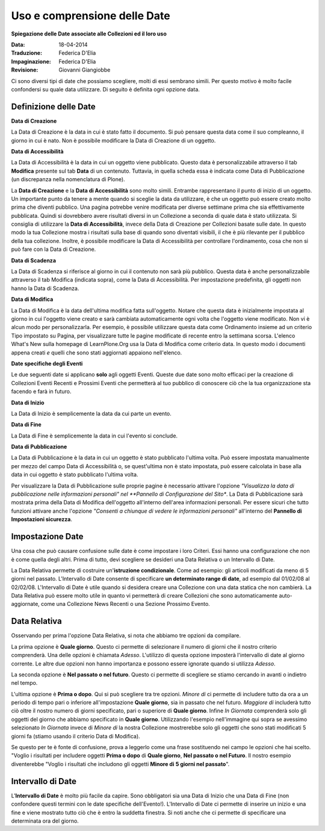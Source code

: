 Uso e comprensione delle Date
=============================

**Spiegazione delle Date associate alle Collezioni ed il loro uso**

:Data: 18-04-2014
:Traduzione: Federica D'Elia
:Impaginazione: Federica D'Elia
:Revisione: Giovanni Giangiobbe

Ci sono diversi tipi di date che possiamo scegliere, molti di
essi sembrano simili. Per questo motivo è molto facile confondersi
su quale data utilizzare. Di seguito è definita ogni opzione data.

Definizione delle Date
----------------------

**Data di Creazione**

La Data di Creazione è la data in cui è stato fatto il documento. Si può pensare 
questa data come il suo compleanno, il giorno in cui è nato. Non è possibile modificare la
Data di Creazione di un oggetto.

**Data di Accessibilità**

La Data di Accessibilità è la data in cui un oggetto viene pubblicato. Questo
data è personalizzabile attraverso il tab **Modifica** presente sul tab **Data** di un contenuto.
Tuttavia, in quella scheda essa è indicata come Data di Pubblicazione (un
discrepanza nella nomenclatura di Plone).

La **Data di Creazione** e la **Data di Accessibilità** sono molto simili. Entrambe 
rappresentano il punto di inizio di un oggetto. Un importante
punto da tenere a mente quando si sceglie la data da utilizzare, è che
un oggetto può essere creato molto prima che diventi pubblico. 
Una pagina potrebbe venire modificata per diverse settimane prima che sia effettivamente
pubblicata. Quindi si dovrebbero avere risultati diversi in un Collezione
a seconda di quale data è stato utilizzata.
Si consiglia di utilizzare la **Data di Accessibilità**, invece della Data di Creazione per
Collezioni basate sulle date. In questo modo la tua Collezione mostra i risultati sulla base
di quando sono diventati visibili, il che è più rilevante per
il pubblico della tua collezione. Inoltre, è possibile modificare
la Data di Accessibilità per controllare l'ordinamento, cosa che non si
può fare con la Data di Creazione.

**Data di Scadenza**

La Data di Scadenza si riferisce al giorno in cui il contenuto non sarà più
pubblico. Questa data è anche personalizzabile attraverso il
tab Modifica (indicata sopra), come la Data di Accessibilità. 
Per impostazione predefinita, gli oggetti non hanno
la Data di Scadenza.

**Data di Modifica**

La Data di Modifica è la data dell'ultima modifica fatta sull'oggetto. Notare che
questa data è inizialmente impostata al giorno in cui l'oggetto viene creato e sarà
cambiata automaticamente ogni volta che l'oggetto viene modificato. Non vi è alcun modo per
personalizzarla. Per esempio, è possibile utilizzare questa data come Ordinamento insieme ad un
criterio Tipo impostato su Pagina, per visualizzare tutte le pagine modificate di recente
entro la settimana scorsa. L'elenco What's New sulla homepage
di LearnPlone.Org usa la Data di Modifica come criterio data.
In questo modo i documenti appena creati *e* quelli che sono stati aggiornati
appaiono nell'elenco.

**Date specifiche degli Eventi**

Le due seguenti date si applicano **solo** agli oggetti Eventi.
Queste due date sono molto efficaci per la creazione di Collezioni 
Eventi Recenti e Prossimi Eventi che permetterà al tuo pubblico
di conoscere ciò che la tua organizzazione sta facendo e farà in futuro.

**Data di Inizio**

La Data di Inizio è semplicemente la data da cui parte un evento.

**Data di Fine**

La Data di Fine è semplicemente la data in cui l'evento si conclude.

**Data di Pubblicazione**

La Data di Pubblicazione è la data in cui un oggetto è stato pubblicato l'ultima volta. Può
essere impostata manualmente per mezzo del campo Data di Accessibilità o, se
quest'ultima non è stato impostata, può essere calcolata in base alla data in cui oggetto è
stato pubblicato l'ultima volta.

Per visualizzare la Data di Pubblicazione sulle proprie pagine è necessario attivare l'opzione
*"Visualizza la data di pubblicazione nelle informazioni personali" nel  
**Pannello di Configurazione del Sito**. La Data di Pubblicazione sarà mostrata prima
della Data di Modifica dell'oggetto all'interno dell'area informazioni personali. Per essere sicuri 
che tutto funzioni attivare anche l'opzione *"Consenti a chiunque di vedere le informazioni personali"*  
all'interno del **Pannello di Impostazioni sicurezza**.

Impostazione Date
-----------------

Una cosa che può causare confusione sulle date è come impostare i loro Criteri. Essi
hanno una configurazione che non è come quella degli altri. Prima di tutto,
devi scegliere se desideri una Data Relativa o un Intervallo di Date.

La Data Relativa permette di costruire un'**istruzione condizionale**.
Come ad esempio: gli articoli modificati da meno di 5 giorni nel passato. L'Intervallo di Date
consente di specificare **un determinato range di date**, ad esempio dal 01/02/08 al
02/02/08. L'Intervallo di Date è utile quando si desidera creare una Collezione
con una data statica che non cambierà. La Data Relativa può essere molto
utile in quanto vi permetterà di creare Collezioni che sono automaticamente
auto-aggiornate, come una Collezione News Recenti o una Sezione Prossimo
Evento.

Data Relativa
-------------

Osservando per prima l'opzione Data Relativa, si nota che abbiamo tre
opzioni da compilare.

La prima opzione è **Quale giorno**. Questo ci permette di selezionare il numero di
giorni che il nostro criterio comprenderà. Una delle opzioni è chiamata *Adesso*.
L'utilizzo di questa opzione imposterà l'intervallo di date al giorno corrente. Le altre due
opzioni non hanno importanza e possono essere ignorate quando si utilizza *Adesso*.

La seconda opzione è **Nel passato o nel futuro**. Questo ci permette di
scegliere se stiamo cercando in avanti o indietro nel tempo.

L'ultima opzione è **Prima o dopo**. Qui si può scegliere tra tre
opzioni. *Minore di* ci permette di includere tutto da ora a un
periodo di tempo pari o inferiore all'impostazione **Quale giorno**, sia in
passato che nel futuro. *Maggiore di* includerà tutto ciò oltre il nostro
numero di giorni specificato, pari o superiore di **Quale giorno**. Infine
*In Giornata* comprenderà solo gli oggetti del giorno che abbiamo specificato in
**Quale giorno**. Utilizzando l'esempio nell'immagine qui sopra se avessimo
selezionato *In Giornata* invece di *Minore di* la nostra Collezione 
mostrerebbe solo gli oggetti che sono stati modificati 
5 giorni fa (stiamo usando il criterio Data di Modifica).

Se questo per te è fonte di confusione, prova a leggerlo come una frase sostituendo
nei campo le opzioni che hai scelto. "Voglio i risultati per includere oggetti
**Prima o dopo** di **Quale giorno**, **Nel passato o nel Futuro**. Il nostro
esempio diventerebbe "Voglio i risultati che includono
gli oggetti **Minore di** **5 giorni nel passato**".

Intervallo di Date
------------------

L'**Intervallo di Date** è molto più facile da capire. Sono obbligatori sia una Data di Inizio che
una Data di Fine (non confondere questi termini con le date 
specifiche dell'Evento!). L'Intervallo di Date ci permette di inserire un inizio e una
fine e viene mostrato tutto ciò che è entro la suddetta finestra. Si noti anche
che ci permette di specificare una determinata ora del giorno.

